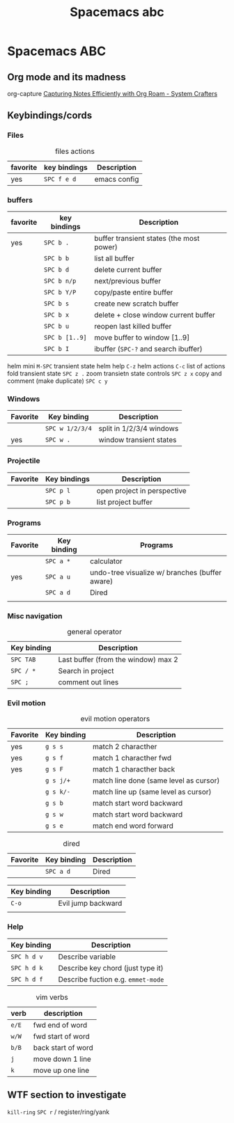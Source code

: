 :PROPERTIES:
:ID:       341a7c39-5089-4d98-a390-2521fae514cc
:END:
#+title: Spacemacs abc
#+TAGS: emacs|programming

* Spacemacs ABC
** Org mode and its madness
org-capture
[[https://systemcrafters.net/build-a-second-brain-in-emacs/capturing-notes-efficiently/][Capturing Notes Efficiently with Org Roam - System Crafters]]
** Keybindings/cords

*** Files
#+caption: files actions
| favorite | key bindings   | Description                              |
|----------+----------------+------------------------------------------|
| yes      | ~SPC f e d~  | emacs config |

*** buffers
| favorite | key bindings   | Description                              |
|----------+----------------+------------------------------------------|
| yes      | ~SPC b .~      | buffer transient states (the most power) |
|          | ~SPC b b~      | list all buffer                          |
|          | ~SPC b d~      | delete current buffer                    |
|          | ~SPC b n/p~    | next/previous buffer                     |
|          | ~SPC b Y/P~    | copy/paste entire buffer                 |
|          | ~SPC b s~      | create new scratch buffer             |
|          | ~SPC b x~      | delete + close window current buffer     |
|          | ~SPC b u~      | reopen last killed buffer                |
|          | ~SPC b [1..9]~ | move buffer to window [1..9]             |
|          | ~SPC b I~      | ibuffer (~SPC-?~ and search ibuffer)     |

helm mini  ~M-SPC~ transient state
helm help ~C-z~
helm actions ~C-c~ list of actions
fold transient state ~SPC z .~
zoom transietn state controls ~SPC z x~
copy and comment (make duplicate) ~SPC c y~

*** Windows
| Favorite | Key binding     | Description              |
|----------+-----------------+--------------------------|
|          | ~SPC w 1/2/3/4~ | split in 1/2/3/4 windows |
| yes      | ~SPC w .~       | window transient states  |


*** Projectile
| Favorite | Key bindings | Description                 |
|----------+--------------+-----------------------------|
|          | ~SPC p l~    | open project in perspective |
|          | ~SPC p b~    | list project buffer |

*** Programs
| Favorite | Key binding | Programs                                       |
|----------+-------------+------------------------------------------------|
|          | ~SPC a *~   | calculator                                     |
| yes      | ~SPC a u~   | undo-tree visualize w/ branches (buffer aware) |
|          | ~SPC a d~   | Dired                                          |
|          |             |                                                |

*** Misc navigation
#+caption: general operator
| Key binding | Description                         |
|-------------+-------------------------------------|
| ~SPC TAB~   | Last buffer (from the window) max 2 |
| ~SPC / *~   | Search in project                   |
| ~SPC ;~     | comment out lines                   |

*** Evil motion
#+caption: evil motion operators
| Favorite | Key binding | Description                            |
|----------+-------------+----------------------------------------|
|  yes     | ~g s s~     | match 2 characther                     |
|  yes  | ~g s f~     | match 1 characther fwd                 |
|  yes     | ~g s F~     | match 1 characther back                |
|          | ~g s j/+~   | match line done (same level as cursor) |
|          | ~g s k/-~   | match line up (same level as cursor)   |
|          | ~g s b~     | match start word backward              |
|          | ~g s w~     | match start word backward              |
|          | ~g s e~     | match end word forward                 |


#+caption: dired
| Favorite | Key binding | Description |
|----------+-------------+-------------|
|          | ~SPC a d~   | Dired       |

| Key binding | Description        |
|-------------+--------------------|
| ~C-o~       | Evil jump backward |
|             |                    |

*** Help
| Key binding | Description                       |
|-------------+-----------------------------------|
| ~SPC h d v~ | Describe variable                 |
| ~SPC h d k~ | Describe key chord (just type it) |
| ~SPC h d f~ | Describe fuction e.g. =emmet-mode= |



#+caption: vim verbs
| verb  | description        |
|-------+--------------------|
| =e/E= | fwd end of word    |
| =w/W= | fwd start of word  |
| =b/B= | back start of word |
| =j=   | move down 1 line   |
| =k=   | move up one line   |

** WTF section to investigate
=kill-ring=
~SPC r~ / register/ring/yank
